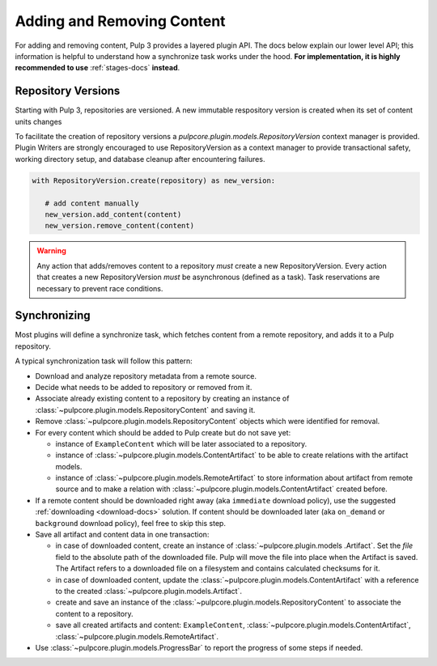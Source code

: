 Adding and Removing Content
===========================

For adding and removing content, Pulp 3 provides a layered plugin API. The docs below explain our
lower level API; this information is helpful to understand how a synchronize task works under the
hood. **For implementation, it is highly recommended to use** :ref:`stages-docs` **instead**.

Repository Versions
-------------------

Starting with Pulp 3, repositories are versioned. A new immutable respository version is created
when its set of content units changes

To facilitate the creation of repository versions a
`pulpcore.plugin.models.RepositoryVersion` context manager is provided. Plugin Writers are
strongly encouraged to use RepositoryVersion as a context manager to provide transactional safety,
working directory setup, and database cleanup after encountering failures.

.. code-block:: python

     with RepositoryVersion.create(repository) as new_version:

        # add content manually
        new_version.add_content(content)
        new_version.remove_content(content)

.. warning::

    Any action that adds/removes content to a repository *must* create a new RepositoryVersion.
    Every action that creates a new RepositoryVersion *must* be asynchronous (defined as a task).
    Task reservations are necessary to prevent race conditions.

Synchronizing
-------------

Most plugins will define a synchronize task, which fetches content from a remote repository, and
adds it to a Pulp repository.

A typical synchronization task will follow this pattern:

* Download and analyze repository metadata from a remote source.
* Decide what needs to be added to repository or removed from it.
* Associate already existing content to a repository by creating an instance of
  :class:`~pulpcore.plugin.models.RepositoryContent` and saving it.
* Remove :class:`~pulpcore.plugin.models.RepositoryContent` objects which were identified for
  removal.
* For every content which should be added to Pulp create but do not save yet:

  * instance of ``ExampleContent`` which will be later associated to a repository.
  * instance of :class:`~pulpcore.plugin.models.ContentArtifact` to be able to create relations with
    the artifact models.
  * instance of :class:`~pulpcore.plugin.models.RemoteArtifact` to store information about artifact
    from remote source and to make a relation with :class:`~pulpcore.plugin.models.ContentArtifact`
    created before.

* If a remote content should be downloaded right away (aka ``immediate`` download policy), use
  the suggested  :ref:`downloading <download-docs>` solution. If content should be downloaded
  later (aka ``on_demand`` or ``background`` download policy), feel free to skip this step.
* Save all artifact and content data in one transaction:

  * in case of downloaded content, create an instance of
    :class:`~pulpcore.plugin.models .Artifact`. Set the `file` field to the
    absolute path of the downloaded file. Pulp will move the file into place
    when the Artifact is saved. The Artifact refers to a downloaded file on a
    filesystem and contains calculated checksums for it.
  * in case of downloaded content, update the :class:`~pulpcore.plugin.models.ContentArtifact` with
    a reference to the created :class:`~pulpcore.plugin.models.Artifact`.
  * create and save an instance of the :class:`~pulpcore.plugin.models.RepositoryContent` to
    associate the content to a repository.
  * save all created artifacts and content: ``ExampleContent``,
    :class:`~pulpcore.plugin.models.ContentArtifact`,
    :class:`~pulpcore.plugin.models.RemoteArtifact`.

* Use :class:`~pulpcore.plugin.models.ProgressBar` to report the progress of some steps if needed.
